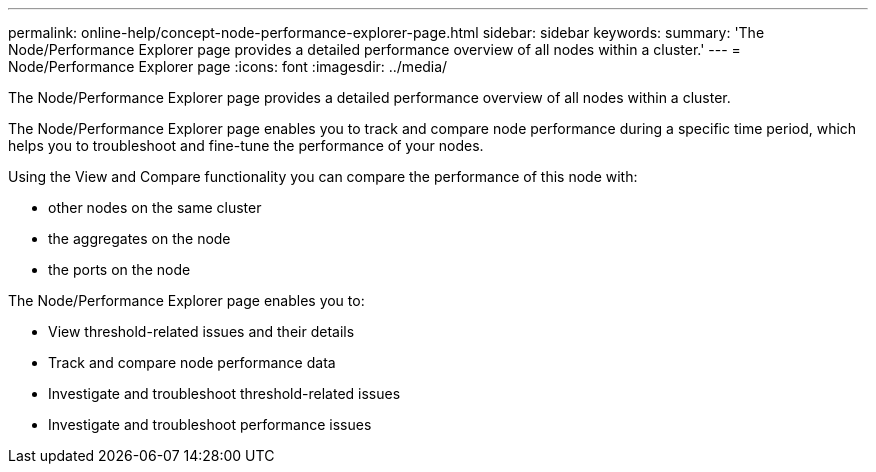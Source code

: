 ---
permalink: online-help/concept-node-performance-explorer-page.html
sidebar: sidebar
keywords: 
summary: 'The Node/Performance Explorer page provides a detailed performance overview of all nodes within a cluster.'
---
= Node/Performance Explorer page
:icons: font
:imagesdir: ../media/

[.lead]
The Node/Performance Explorer page provides a detailed performance overview of all nodes within a cluster.

The Node/Performance Explorer page enables you to track and compare node performance during a specific time period, which helps you to troubleshoot and fine-tune the performance of your nodes.

Using the View and Compare functionality you can compare the performance of this node with:

* other nodes on the same cluster
* the aggregates on the node
* the ports on the node

The Node/Performance Explorer page enables you to:

* View threshold-related issues and their details
* Track and compare node performance data
* Investigate and troubleshoot threshold-related issues
* Investigate and troubleshoot performance issues
